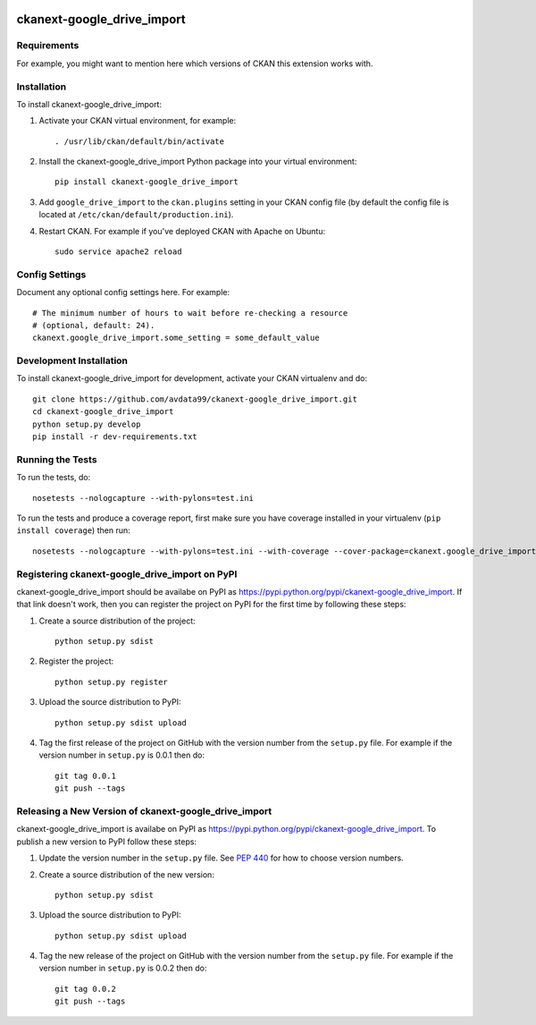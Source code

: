.. You should enable this project on travis-ci.org and coveralls.io to make
   these badges work. The necessary Travis and Coverage config files have been
   generated for you.

.. image:: https://travis-ci.org/avdata99/ckanext-google_drive_import.svg?branch=master
    :target: https://travis-ci.org/avdata99/ckanext-google_drive_import

.. image:: https://coveralls.io/repos/avdata99/ckanext-google_drive_import/badge.svg
  :target: https://coveralls.io/r/avdata99/ckanext-google_drive_import

.. image:: https://pypip.in/download/ckanext-google_drive_import/badge.svg
    :target: https://pypi.python.org/pypi//ckanext-google_drive_import/
    :alt: Downloads

.. image:: https://pypip.in/version/ckanext-google_drive_import/badge.svg
    :target: https://pypi.python.org/pypi/ckanext-google_drive_import/
    :alt: Latest Version

.. image:: https://pypip.in/py_versions/ckanext-google_drive_import/badge.svg
    :target: https://pypi.python.org/pypi/ckanext-google_drive_import/
    :alt: Supported Python versions

.. image:: https://pypip.in/status/ckanext-google_drive_import/badge.svg
    :target: https://pypi.python.org/pypi/ckanext-google_drive_import/
    :alt: Development Status

.. image:: https://pypip.in/license/ckanext-google_drive_import/badge.svg
    :target: https://pypi.python.org/pypi/ckanext-google_drive_import/
    :alt: License

=============
ckanext-google_drive_import
=============

.. Put a description of your extension here:
   What does it do? What features does it have?
   Consider including some screenshots or embedding a video!


------------
Requirements
------------

For example, you might want to mention here which versions of CKAN this
extension works with.


------------
Installation
------------

.. Add any additional install steps to the list below.
   For example installing any non-Python dependencies or adding any required
   config settings.

To install ckanext-google_drive_import:

1. Activate your CKAN virtual environment, for example::

     . /usr/lib/ckan/default/bin/activate

2. Install the ckanext-google_drive_import Python package into your virtual environment::

     pip install ckanext-google_drive_import

3. Add ``google_drive_import`` to the ``ckan.plugins`` setting in your CKAN
   config file (by default the config file is located at
   ``/etc/ckan/default/production.ini``).

4. Restart CKAN. For example if you've deployed CKAN with Apache on Ubuntu::

     sudo service apache2 reload


---------------
Config Settings
---------------

Document any optional config settings here. For example::

    # The minimum number of hours to wait before re-checking a resource
    # (optional, default: 24).
    ckanext.google_drive_import.some_setting = some_default_value


------------------------
Development Installation
------------------------

To install ckanext-google_drive_import for development, activate your CKAN virtualenv and
do::

    git clone https://github.com/avdata99/ckanext-google_drive_import.git
    cd ckanext-google_drive_import
    python setup.py develop
    pip install -r dev-requirements.txt


-----------------
Running the Tests
-----------------

To run the tests, do::

    nosetests --nologcapture --with-pylons=test.ini

To run the tests and produce a coverage report, first make sure you have
coverage installed in your virtualenv (``pip install coverage``) then run::

    nosetests --nologcapture --with-pylons=test.ini --with-coverage --cover-package=ckanext.google_drive_import --cover-inclusive --cover-erase --cover-tests


---------------------------------
Registering ckanext-google_drive_import on PyPI
---------------------------------

ckanext-google_drive_import should be availabe on PyPI as
https://pypi.python.org/pypi/ckanext-google_drive_import. If that link doesn't work, then
you can register the project on PyPI for the first time by following these
steps:

1. Create a source distribution of the project::

     python setup.py sdist

2. Register the project::

     python setup.py register

3. Upload the source distribution to PyPI::

     python setup.py sdist upload

4. Tag the first release of the project on GitHub with the version number from
   the ``setup.py`` file. For example if the version number in ``setup.py`` is
   0.0.1 then do::

       git tag 0.0.1
       git push --tags


----------------------------------------
Releasing a New Version of ckanext-google_drive_import
----------------------------------------

ckanext-google_drive_import is availabe on PyPI as https://pypi.python.org/pypi/ckanext-google_drive_import.
To publish a new version to PyPI follow these steps:

1. Update the version number in the ``setup.py`` file.
   See `PEP 440 <http://legacy.python.org/dev/peps/pep-0440/#public-version-identifiers>`_
   for how to choose version numbers.

2. Create a source distribution of the new version::

     python setup.py sdist

3. Upload the source distribution to PyPI::

     python setup.py sdist upload

4. Tag the new release of the project on GitHub with the version number from
   the ``setup.py`` file. For example if the version number in ``setup.py`` is
   0.0.2 then do::

       git tag 0.0.2
       git push --tags
